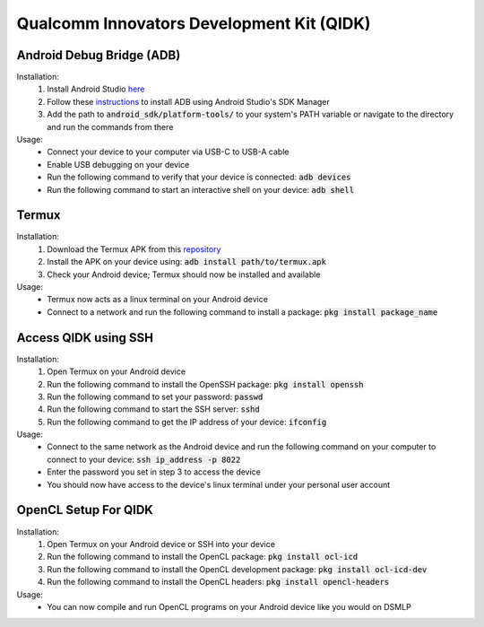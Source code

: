 Qualcomm Innovators Development Kit (QIDK)
==========================================

Android Debug Bridge (ADB)
^^^^^^^^^^^^^^^^^^^^^^^^^^
Installation:
    1. Install Android Studio `here <https://developer.android.com/studio>`_
    2. Follow these `instructions <https://developer.android.com/tools/adb>`_ to install ADB using Android Studio's SDK Manager
    3. Add the path to :code:`android_sdk/platform-tools/` to your system's PATH variable or navigate to the directory and run the commands from there

Usage:
    - Connect your device to your computer via USB-C to USB-A cable
    - Enable USB debugging on your device
    - Run the following command to verify that your device is connected: :code:`adb devices`
    - Run the following command to start an interactive shell on your device: :code:`adb shell`

Termux
^^^^^^
Installation:
    1. Download the Termux APK from this `repository <https://github.com/termux/termux-app>`_ 
    2. Install the APK on your device using: :code:`adb install path/to/termux.apk`
    3. Check your Android device; Termux should now be installed and available

Usage:
    - Termux now acts as a linux terminal on your Android device
    - Connect to a network and run the following command to install a package: :code:`pkg install package_name`


Access QIDK using SSH
^^^^^^^^^^^^^^^^^^^^^
Installation:
    1. Open Termux on your Android device
    2. Run the following command to install the OpenSSH package: :code:`pkg install openssh`
    3. Run the following command to set your password: :code:`passwd`
    4. Run the following command to start the SSH server: :code:`sshd`
    5. Run the following command to get the IP address of your device: :code:`ifconfig`

Usage:
    - Connect to the same network as the Android device and run the following command on your computer to connect to your device: :code:`ssh ip_address -p 8022`
    - Enter the password you set in step 3 to access the device
    - You should now have access to the device's linux terminal under your personal user account


OpenCL Setup For QIDK
^^^^^^^^^^^^^^^^^^^^^
Installation:
    1. Open Termux on your Android device or SSH into your device
    2. Run the following command to install the OpenCL package: :code:`pkg install ocl-icd`
    3. Run the following command to install the OpenCL development package: :code:`pkg install ocl-icd-dev`
    4. Run the following command to install the OpenCL headers: :code:`pkg install opencl-headers`

Usage:
    - You can now compile and run OpenCL programs on your Android device like you would on DSMLP